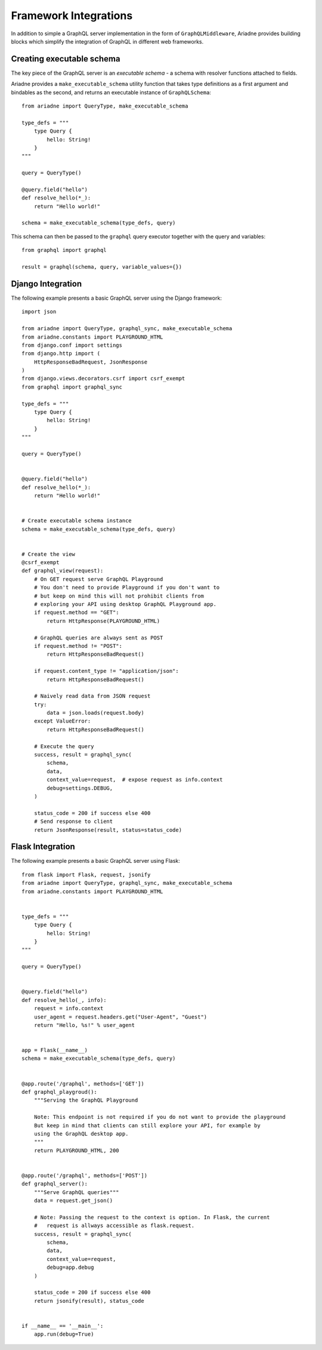 Framework Integrations
======================

In addition to simple a GraphQL server implementation in the form of ``GraphQLMiddleware``, Ariadne provides building blocks which simplify
the integration of GraphQL in different web frameworks.


Creating executable schema
--------------------------

The key piece of the GraphQL server is an *executable schema* - a schema with resolver functions attached to fields.

Ariadne provides a ``make_executable_schema`` utility function that takes type definitions as a first argument and bindables as the second, and returns an executable instance of ``GraphQLSchema``::

    from ariadne import QueryType, make_executable_schema

    type_defs = """
        type Query {
            hello: String!
        }
    """

    query = QueryType()

    @query.field("hello")
    def resolve_hello(*_):
        return "Hello world!"

    schema = make_executable_schema(type_defs, query)
    
This schema can then be passed to the ``graphql`` query executor together with the query and variables::

    from graphql import graphql

    result = graphql(schema, query, variable_values={})


Django Integration
------------------

The following example presents a basic GraphQL server using the Django framework::

    import json

    from ariadne import QueryType, graphql_sync, make_executable_schema
    from ariadne.constants import PLAYGROUND_HTML
    from django.conf import settings
    from django.http import (
        HttpResponseBadRequest, JsonResponse
    )
    from django.views.decorators.csrf import csrf_exempt
    from graphql import graphql_sync

    type_defs = """
        type Query {
            hello: String!
        }
    """

    query = QueryType()


    @query.field("hello")
    def resolve_hello(*_):
        return "Hello world!"


    # Create executable schema instance
    schema = make_executable_schema(type_defs, query)


    # Create the view
    @csrf_exempt
    def graphql_view(request):
        # On GET request serve GraphQL Playground
        # You don't need to provide Playground if you don't want to
        # but keep on mind this will not prohibit clients from
        # exploring your API using desktop GraphQL Playground app.
        if request.method == "GET":
            return HttpResponse(PLAYGROUND_HTML)

        # GraphQL queries are always sent as POST
        if request.method != "POST":
            return HttpResponseBadRequest()

        if request.content_type != "application/json":
            return HttpResponseBadRequest()

        # Naively read data from JSON request
        try:
            data = json.loads(request.body)
        except ValueError:
            return HttpResponseBadRequest()

        # Execute the query
        success, result = graphql_sync(
            schema,
            data,
            context_value=request,  # expose request as info.context
            debug=settings.DEBUG,
        )

        status_code = 200 if success else 400
        # Send response to client
        return JsonResponse(result, status=status_code)


Flask Integration
-----------------

The following example presents a basic GraphQL server using Flask::

    from flask import Flask, request, jsonify
    from ariadne import QueryType, graphql_sync, make_executable_schema
    from ariadne.constants import PLAYGROUND_HTML


    type_defs = """
        type Query {
            hello: String!
        }
    """

    query = QueryType()


    @query.field("hello")
    def resolve_hello(_, info):
        request = info.context
        user_agent = request.headers.get("User-Agent", "Guest")
        return "Hello, %s!" % user_agent


    app = Flask(__name__)
    schema = make_executable_schema(type_defs, query)


    @app.route('/graphql', methods=['GET'])
    def graphql_playgroud():
        """Serving the GraphQL Playground

        Note: This endpoint is not required if you do not want to provide the playground
        But keep in mind that clients can still explore your API, for example by
        using the GraphQL desktop app.
        """
        return PLAYGROUND_HTML, 200


    @app.route('/graphql', methods=['POST'])
    def graphql_server():
        """Serve GraphQL queries"""
        data = request.get_json()

        # Note: Passing the request to the context is option. In Flask, the current
        #   request is allways accessible as flask.request.
        success, result = graphql_sync(
            schema,
            data,
            context_value=request,
            debug=app.debug
        )

        status_code = 200 if success else 400
        return jsonify(result), status_code


    if __name__ == '__main__':
        app.run(debug=True)
